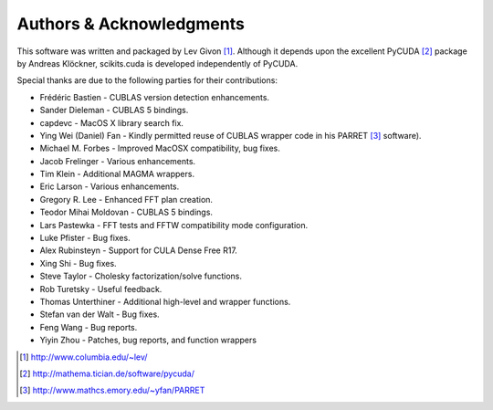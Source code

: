 .. -*- rst -*-

Authors & Acknowledgments
=========================
This software was written and packaged by Lev Givon [1]_. Although it
depends upon the excellent PyCUDA [2]_ package by Andreas Klöckner,
scikits.cuda is developed independently of PyCUDA.

Special thanks are due to the following parties for their contributions:

- Frédéric Bastien - CUBLAS version detection enhancements.
- Sander Dieleman - CUBLAS 5 bindings.
- capdevc - MacOS X library search fix.
- Ying Wei (Daniel) Fan - Kindly permitted reuse of CUBLAS wrapper code in his 
  PARRET [3]_ software).
- Michael M. Forbes - Improved MacOSX compatibility, bug fixes.
- Jacob Frelinger - Various enhancements.
- Tim Klein - Additional MAGMA wrappers.
- Eric Larson - Various enhancements.
- Gregory R. Lee - Enhanced FFT plan creation.
- Teodor Mihai Moldovan - CUBLAS 5 bindings.
- Lars Pastewka - FFT tests and FFTW compatibility mode configuration.
- Luke Pfister - Bug fixes.
- Alex Rubinsteyn - Support for CULA Dense Free R17.
- Xing Shi - Bug fixes.
- Steve Taylor - Cholesky factorization/solve functions.
- Rob Turetsky - Useful feedback.
- Thomas Unterthiner - Additional high-level and wrapper functions.
- Stefan van der Walt - Bug fixes.
- Feng Wang - Bug reports.
- Yiyin Zhou - Patches, bug reports, and function wrappers 

.. [1] http://www.columbia.edu/~lev/
.. [2] http://mathema.tician.de/software/pycuda/
.. [3] http://www.mathcs.emory.edu/~yfan/PARRET
